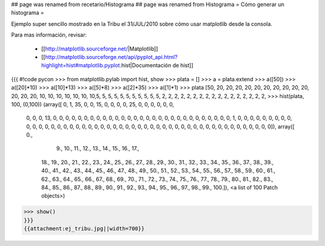 ## page was renamed from recetario/Histograma
## page was renamed from Histograma
= Cómo generar un histograma =

Ejemplo super sencillo mostrado en la Tribu el 31/JUL/2010 sobre cómo usar matplotlib desde la consola.

Para mas información, revisar:

  * [[http://matplotlib.sourceforge.net/|Matplotlib]]
  * [[http://matplotlib.sourceforge.net/api/pyplot_api.html?highlight=hist#matplotlib.pyplot.hist|Documentación de hist]]

{{{
#!code pycon
>>> from matplotlib.pylab import hist, show
>>> plata = []
>>> a = plata.extend
>>> a([50])
>>> a([20]*10)
>>> a([10]*13)
>>> a([5]*8)
>>> a([2]*35)
>>> a([1]*1)
>>> plata
[50, 20, 20, 20, 20, 20, 20, 20, 20, 20, 20, 20, 20, 20, 10, 10, 10, 10, 10, 10, 10,5, 5, 5, 5, 5, 5, 5, 5, 5, 5, 5, 2, 2, 2, 2, 2, 2, 2, 2, 2, 2, 2, 2, 2, 2, 2, 2, 2, 
>>> hist(plata, 100, (0,100))
(array([ 0,  1, 35,  0,  0, 15,  0,  0,  0,  0, 25,  0,  0,  0,  0,  0,  0,
        0,  0,  0, 13,  0,  0,  0,  0,  0,  0,  0,  0,  0,  0,  0,  0,  0,
        0,  0,  0,  0,  0,  0,  0,  0,  0,  0,  0,  0,  0,  0,  0,  0,  1,
        0,  0,  0,  0,  0,  0,  0,  0,  0,  0,  0,  0,  0,  0,  0,  0,  0,
        0,  0,  0,  0,  0,  0,  0,  0,  0,  0,  0,  0,  0,  0,  0,  0,  0,
        0,  0,  0,  0,  0,  0,  0,  0,  0,  0,  0,  0,  0,  0,  0]), array([   0.,  
          9.,   10.,   11.,   12.,   13.,   14.,   15.,   16.,   17.,
         18.,   19.,   20.,   21.,   22.,   23.,   24.,   25.,   26.,
         27.,   28.,   29.,   30.,   31.,   32.,   33.,   34.,   35.,
         36.,   37.,   38.,   39.,   40.,   41.,   42.,   43.,   44.,
         45.,   46.,   47.,   48.,   49.,   50.,   51.,   52.,   53.,
         54.,   55.,   56.,   57.,   58.,   59.,   60.,   61.,   62.,
         63.,   64.,   65.,   66.,   67.,   68.,   69.,   70.,   71.,
         72.,   73.,   74.,   75.,   76.,   77.,   78.,   79.,   80.,
         81.,   82.,   83.,   84.,   85.,   86.,   87.,   88.,   89.,
         90.,   91.,   92.,   93.,   94.,   95.,   96.,   97.,   98.,
         99.,  100.]), <a list of 100 Patch objects>)
>>> show()
}}}
{{attachment:ej_tribu.jpg||width=700}}
